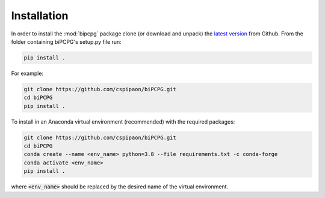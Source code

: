 Installation
============

In order to install the :mod:`bipcpg` package clone (or download and unpack) the
`latest version <https://github.com/cspipaon/biPCPG>`_ from Github. From the folder containing biPCPG's setup.py file
run:

.. code-block::

    pip install .

For example:

.. code-block::

    git clone https://github.com/cspipaon/biPCPG.git
    cd biPCPG
    pip install .

To install in an Anaconda virtual environment (recommended) with the required packages:

.. code-block::

    git clone https://github.com/cspipaon/biPCPG.git
    cd biPCPG
    conda create --name <env_name> python=3.8 --file requirements.txt -c conda-forge
    conda activate <env_name>
    pip install .

where :code:`<env_name>` should be replaced by the desired name of the virtual environment.

